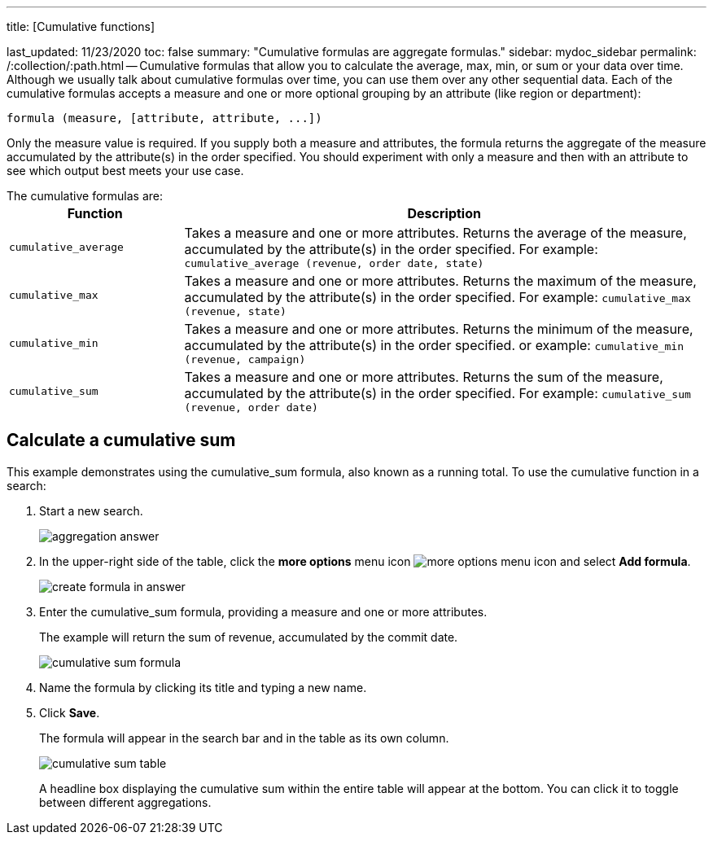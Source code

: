 '''

title: [Cumulative functions]

last_updated: 11/23/2020 toc: false summary: "Cumulative formulas are aggregate formulas." sidebar: mydoc_sidebar permalink: /:collection/:path.html -- Cumulative formulas that allow you to calculate the average, max, min, or sum or your data over time.
Although we usually talk about cumulative formulas over time, you can use them over any other sequential data.
Each of the cumulative formulas accepts a measure and one or more optional grouping by an attribute (like region or department):

----
formula (measure, [attribute, attribute, ...])
----

Only the measure value is required.
If you supply both a measure and attributes, the formula returns the aggregate of the measure accumulated by the attribute(s) in the order specified.
You should experiment with only a measure and then with an attribute to see which output best meets your use case.

The cumulative formulas are:+++<table>++++++<colgroup>++++++<col style="width:25%">++++++</col>+++
    +++<col style="width:75%">++++++</col>++++++</colgroup>+++
    +++<tr>++++++<th>+++Function+++</th>+++
       +++<th>+++Description+++</th>++++++</tr>+++
    +++<tr>++++++<td>++++++<code>+++cumulative_average+++</code>++++++</td>+++
       +++<td>+++Takes a measure and one or more attributes. Returns the average of the measure, accumulated by the attribute(s) in the order specified. For example:
       +++<code>+++cumulative_average (revenue, order date, state)+++</code>++++++</td>++++++</tr>+++
    +++<tr>++++++<td>++++++<code>+++cumulative_max+++</code>++++++</td>+++
       +++<td>+++Takes a measure and one or more attributes. Returns the maximum of the measure, accumulated by the
    attribute(s) in the order specified. For example: +++<code>+++cumulative_max (revenue, state)+++</code>++++++</td>++++++</tr>+++
    +++<tr>++++++<td>++++++<code>+++cumulative_min+++</code>++++++</td>+++
       +++<td>+++Takes a measure and one or more attributes. Returns the minimum of the measure, accumulated by the attribute(s) in the order specified. or example: +++<code>+++cumulative_min (revenue, campaign)+++</code>++++++</td>++++++</tr>+++
    +++<tr>++++++<td>++++++<code>+++cumulative_sum+++</code>++++++</td>+++
       +++<td>+++Takes a measure and one or more attributes. Returns the sum of the measure, accumulated by the attribute(s) in the order specified. For example:  +++<code>+++cumulative_sum (revenue, order date)+++</code>++++++</td>++++++</tr>++++++</table>+++

== Calculate a cumulative sum

This example demonstrates using the cumulative_sum formula, also known as a running total.
To use the cumulative function in a search:

. Start a new search.
+
image::aggregation_answer.png[]

. In the upper-right side of the table, click the *more options* menu icon image:icon-ellipses.png[more options menu icon] and select *Add formula*.
+
image::create_formula_in_answer.png[]

. Enter the cumulative_sum formula, providing a measure and one or more attributes.
+
The example will return the sum of revenue, accumulated by the commit date.
+
image::cumulative_sum_formula.png[]

. Name the formula by clicking its title and typing a new name.
. Click *Save*.
+
The formula will appear in the search bar and in the table as its own column.
+
image::cumulative_sum_table.png[]
+
A headline box displaying the cumulative sum within the entire table will  appear at the bottom.
You can click it to toggle between different  aggregations.
